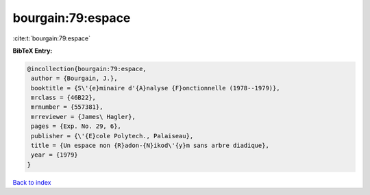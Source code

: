 bourgain:79:espace
==================

:cite:t:`bourgain:79:espace`

**BibTeX Entry:**

.. code-block:: bibtex

   @incollection{bourgain:79:espace,
    author = {Bourgain, J.},
    booktitle = {S\'{e}minaire d'{A}nalyse {F}onctionnelle (1978--1979)},
    mrclass = {46B22},
    mrnumber = {557381},
    mrreviewer = {James\ Hagler},
    pages = {Exp. No. 29, 6},
    publisher = {\'{E}cole Polytech., Palaiseau},
    title = {Un espace non {R}adon-{N}ikod\'{y}m sans arbre diadique},
    year = {1979}
   }

`Back to index <../By-Cite-Keys.html>`_
